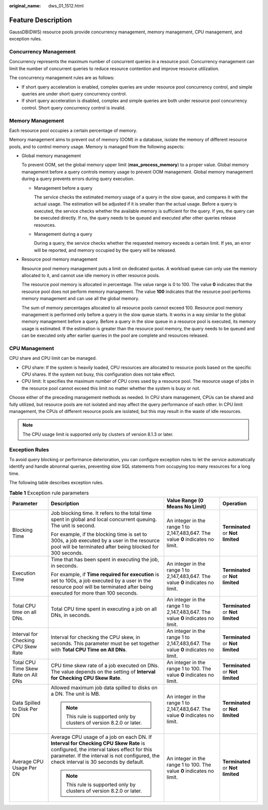 :original_name: dws_01_1512.html

.. _dws_01_1512:

Feature Description
===================

GaussDB(DWS) resource pools provide concurrency management, memory management, CPU management, and exception rules.

Concurrency Management
----------------------

Concurrency represents the maximum number of concurrent queries in a resource pool. Concurrency management can limit the number of concurrent queries to reduce resource contention and improve resource utilization.

The concurrency management rules are as follows:

-  If short query acceleration is enabled, complex queries are under resource pool concurrency control, and simple queries are under short query concurrency control.
-  If short query acceleration is disabled, complex and simple queries are both under resource pool concurrency control. Short query concurrency control is invalid.

Memory Management
-----------------

Each resource pool occupies a certain percentage of memory.

Memory management aims to prevent out of memory (OOM) in a database, isolate the memory of different resource pools, and to control memory usage. Memory is managed from the following aspects:

-  Global memory management

   To prevent OOM, set the global memory upper limit (**max_process_memory**) to a proper value. Global memory management before a query controls memory usage to prevent OOM management. Global memory management during a query prevents errors during query execution.

   -  Management before a query

      The service checks the estimated memory usage of a query in the slow queue, and compares it with the actual usage. The estimation will be adjusted if it is smaller than the actual usage. Before a query is executed, the service checks whether the available memory is sufficient for the query. If yes, the query can be executed directly. If no, the query needs to be queued and executed after other queries release resources.

   -  Management during a query

      During a query, the service checks whether the requested memory exceeds a certain limit. If yes, an error will be reported, and memory occupied by the query will be released.

-  Resource pool memory management

   Resource pool memory management puts a limit on dedicated quotas. A workload queue can only use the memory allocated to it, and cannot use idle memory in other resource pools.

   The resource pool memory is allocated in percentage. The value range is 0 to 100. The value **0** indicates that the resource pool does not perform memory management. The value **100** indicates that the resource pool performs memory management and can use all the global memory.

   The sum of memory percentages allocated to all resource pools cannot exceed 100. Resource pool memory management is performed only before a query in the slow queue starts. It works in a way similar to the global memory management before a query. Before a query in the slow queue in a resource pool is executed, its memory usage is estimated. If the estimation is greater than the resource pool memory, the query needs to be queued and can be executed only after earlier queries in the pool are complete and resources released.

CPU Management
--------------

CPU share and CPU limit can be managed.

-  CPU share: If the system is heavily loaded, CPU resources are allocated to resource pools based on the specific CPU shares. If the system not busy, this configuration does not take effect.
-  CPU limit: It specifies the maximum number of CPU cores used by a resource pool. The resource usage of jobs in the resource pool cannot exceed this limit no matter whether the system is busy or not.

Choose either of the preceding management methods as needed. In CPU share management, CPUs can be shared and fully utilized, but resource pools are not isolated and may affect the query performance of each other. In CPU limit management, the CPUs of different resource pools are isolated, but this may result in the waste of idle resources.

.. note::

   The CPU usage limit is supported only by clusters of version 8.1.3 or later.

Exception Rules
---------------

To avoid query blocking or performance deterioration, you can configure exception rules to let the service automatically identify and handle abnormal queries, preventing slow SQL statements from occupying too many resources for a long time.

|image1|

The following table describes exception rules.

.. _en-us_topic_0000001658895346__en-us_topic_0000001372679822_table595493692317:

.. table:: **Table 1** Exception rule parameters

   +-------------------------------------+--------------------------------------------------------------------------------------------------------------------------------------------------------------------------------------------------------------------------------+---------------------------------------------------------------------------------+-----------------------------------+
   | Parameter                           | Description                                                                                                                                                                                                                    | Value Range (0 Means No Limit)                                                  | Operation                         |
   +=====================================+================================================================================================================================================================================================================================+=================================================================================+===================================+
   | Blocking Time                       | Job blocking time. It refers to the total time spent in global and local concurrent queuing. The unit is second.                                                                                                               | An integer in the range 1 to 2,147,483,647. The value **0** indicates no limit. | **Terminated** or **Not limited** |
   |                                     |                                                                                                                                                                                                                                |                                                                                 |                                   |
   |                                     | For example, if the blocking time is set to 300s, a job executed by a user in the resource pool will be terminated after being blocked for 300 seconds.                                                                        |                                                                                 |                                   |
   +-------------------------------------+--------------------------------------------------------------------------------------------------------------------------------------------------------------------------------------------------------------------------------+---------------------------------------------------------------------------------+-----------------------------------+
   | Execution Time                      | Time that has been spent in executing the job, in seconds.                                                                                                                                                                     | An integer in the range 1 to 2,147,483,647. The value **0** indicates no limit. | **Terminated** or **Not limited** |
   |                                     |                                                                                                                                                                                                                                |                                                                                 |                                   |
   |                                     | For example, if **Time required for execution** is set to 100s, a job executed by a user in the resource pool will be terminated after being executed for more than 100 seconds.                                               |                                                                                 |                                   |
   +-------------------------------------+--------------------------------------------------------------------------------------------------------------------------------------------------------------------------------------------------------------------------------+---------------------------------------------------------------------------------+-----------------------------------+
   | Total CPU time on all DNs.          | Total CPU time spent in executing a job on all DNs, in seconds.                                                                                                                                                                | An integer in the range 1 to 2,147,483,647. The value **0** indicates no limit. | **Terminated** or **Not limited** |
   +-------------------------------------+--------------------------------------------------------------------------------------------------------------------------------------------------------------------------------------------------------------------------------+---------------------------------------------------------------------------------+-----------------------------------+
   | Interval for Checking CPU Skew Rate | Interval for checking the CPU skew, in seconds. This parameter must be set together with **Total CPU Time on All DNs**.                                                                                                        | An integer in the range 1 to 2,147,483,647. The value **0** indicates no limit. | **Terminated** or **Not limited** |
   +-------------------------------------+--------------------------------------------------------------------------------------------------------------------------------------------------------------------------------------------------------------------------------+---------------------------------------------------------------------------------+-----------------------------------+
   | Total CPU Time Skew Rate on All DNs | CPU time skew rate of a job executed on DNs. The value depends on the setting of **Interval for Checking CPU Skew Rate**.                                                                                                      | An integer in the range 1 to 100. The value **0** indicates no limit.           | **Terminated** or **Not limited** |
   +-------------------------------------+--------------------------------------------------------------------------------------------------------------------------------------------------------------------------------------------------------------------------------+---------------------------------------------------------------------------------+-----------------------------------+
   | Data Spilled to Disk Per DN         | Allowed maximum job data spilled to disks on a DN. The unit is MB.                                                                                                                                                             | An integer in the range 1 to 2,147,483,647. The value **0** indicates no limit. | **Terminated** or **Not limited** |
   |                                     |                                                                                                                                                                                                                                |                                                                                 |                                   |
   |                                     | .. note::                                                                                                                                                                                                                      |                                                                                 |                                   |
   |                                     |                                                                                                                                                                                                                                |                                                                                 |                                   |
   |                                     |    This rule is supported only by clusters of version 8.2.0 or later.                                                                                                                                                          |                                                                                 |                                   |
   +-------------------------------------+--------------------------------------------------------------------------------------------------------------------------------------------------------------------------------------------------------------------------------+---------------------------------------------------------------------------------+-----------------------------------+
   | Average CPU Usage Per DN            | Average CPU usage of a job on each DN. If **Interval for Checking CPU Skew Rate** is configured, the interval takes effect for this parameter. If the interval is not configured, the check interval is 30 seconds by default. | An integer in the range 1 to 100. The value **0** indicates no limit.           | **Terminated** or **Not limited** |
   |                                     |                                                                                                                                                                                                                                |                                                                                 |                                   |
   |                                     | .. note::                                                                                                                                                                                                                      |                                                                                 |                                   |
   |                                     |                                                                                                                                                                                                                                |                                                                                 |                                   |
   |                                     |    This rule is supported only by clusters of version 8.2.0 or later.                                                                                                                                                          |                                                                                 |                                   |
   +-------------------------------------+--------------------------------------------------------------------------------------------------------------------------------------------------------------------------------------------------------------------------------+---------------------------------------------------------------------------------+-----------------------------------+

.. |image1| image:: /_static/images/en-us_image_0000001759579597.png
